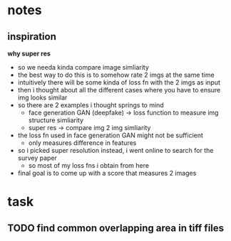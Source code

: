 * notes
** inspiration
    *why super res*
    - so we needa kinda compare image simliarity
    - the best way to do this is to somehow rate 2 imgs at the same time
    - intuitively there will be some kinda of loss fn with the 2 imgs as input
    - then i thought about all the different cases where you have to ensure img looks similar
    - so there are 2 examples i thought springs to mind
        - face generation GAN (deepfake) -> loss function to measure img structure simliarity
        - super res -> compare img 2 img simliarity
    - the loss fn used in face generation GAN might not be sufficient
        - only measures difference in features
    - so i picked super resolution instead, i went online to search for the survey paper
        - so most of my loss fns i obtain from here
    - final goal is to come up with a score that measures 2 images

* task
** TODO find common overlapping area in tiff files
